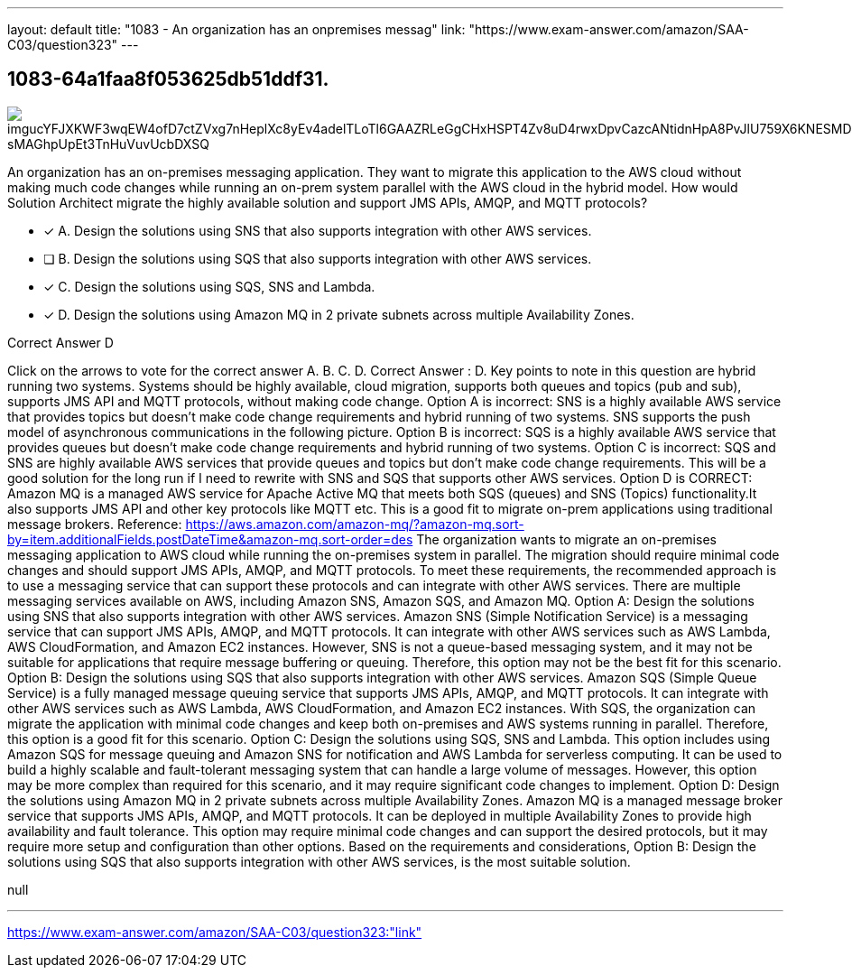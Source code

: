 ---
layout: default 
title: "1083 - An organization has an onpremises messag"
link: "https://www.exam-answer.com/amazon/SAA-C03/question323"
---


[.question]
== 1083-64a1faa8f053625db51ddf31.



[.image]
--

image::https://eaeastus2.blob.core.windows.net/optimizedimages/static/images/AWS-Certified-Solutions-Architect-Associate/answer/imgucYFJXKWF3wqEW4ofD7ctZVxg7nHeplXc8yEv4adelTLoTl6GAAZRLeGgCHxHSPT4Zv8uD4rwxDpvCazcANtidnHpA8PvJlU759X6KNESMDSzmEO1KAVU12L-sMAGhpUpEt3TnHuVuvUcbDXSQ[]

--


****

[.query]
--
An organization has an on-premises messaging application.
They want to migrate this application to the AWS cloud without making much code changes while running an on-prem system parallel with the AWS cloud in the hybrid model. How would Solution Architect migrate the highly available solution and support JMS APIs, AMQP, and MQTT protocols?


--

[.list]
--
* [*] A. Design the solutions using SNS that also supports integration with other AWS services.
* [ ] B. Design the solutions using SQS that also supports integration with other AWS services.
* [*] C. Design the solutions using SQS, SNS and Lambda.
* [*] D. Design the solutions using Amazon MQ in 2 private subnets across multiple Availability Zones.

--
****

[.answer]
Correct Answer  D

[.explanation]
--
Click on the arrows to vote for the correct answer
A.
B.
C.
D.
Correct Answer : D.
Key points to note in this question are hybrid running two systems.
Systems should be highly available, cloud migration, supports both queues and topics (pub and sub), supports JMS API and MQTT protocols, without making code change.
Option A is incorrect: SNS is a highly available AWS service that provides topics but doesn't make code change requirements and hybrid running of two systems.
SNS supports the push model of asynchronous communications in the following picture.
Option B is incorrect: SQS is a highly available AWS service that provides queues but doesn't make code change requirements and hybrid running of two systems.
Option C is incorrect: SQS and SNS are highly available AWS services that provide queues and topics but don't make code change requirements.
This will be a good solution for the long run if I need to rewrite with SNS and SQS that supports other AWS services.
Option D is CORRECT: Amazon MQ is a managed AWS service for Apache Active MQ that meets both SQS (queues) and SNS (Topics) functionality.It also supports JMS API and other key protocols like MQTT etc.
This is a good fit to migrate on-prem applications using traditional message brokers.
Reference:
https://aws.amazon.com/amazon-mq/?amazon-mq.sort-by=item.additionalFields.postDateTime&amp;amazon-mq.sort-order=des
The organization wants to migrate an on-premises messaging application to AWS cloud while running the on-premises system in parallel. The migration should require minimal code changes and should support JMS APIs, AMQP, and MQTT protocols.
To meet these requirements, the recommended approach is to use a messaging service that can support these protocols and can integrate with other AWS services. There are multiple messaging services available on AWS, including Amazon SNS, Amazon SQS, and Amazon MQ.
Option A: Design the solutions using SNS that also supports integration with other AWS services. Amazon SNS (Simple Notification Service) is a messaging service that can support JMS APIs, AMQP, and MQTT protocols. It can integrate with other AWS services such as AWS Lambda, AWS CloudFormation, and Amazon EC2 instances. However, SNS is not a queue-based messaging system, and it may not be suitable for applications that require message buffering or queuing. Therefore, this option may not be the best fit for this scenario.
Option B: Design the solutions using SQS that also supports integration with other AWS services. Amazon SQS (Simple Queue Service) is a fully managed message queuing service that supports JMS APIs, AMQP, and MQTT protocols. It can integrate with other AWS services such as AWS Lambda, AWS CloudFormation, and Amazon EC2 instances. With SQS, the organization can migrate the application with minimal code changes and keep both on-premises and AWS systems running in parallel. Therefore, this option is a good fit for this scenario.
Option C: Design the solutions using SQS, SNS and Lambda. This option includes using Amazon SQS for message queuing and Amazon SNS for notification and AWS Lambda for serverless computing. It can be used to build a highly scalable and fault-tolerant messaging system that can handle a large volume of messages. However, this option may be more complex than required for this scenario, and it may require significant code changes to implement.
Option D: Design the solutions using Amazon MQ in 2 private subnets across multiple Availability Zones. Amazon MQ is a managed message broker service that supports JMS APIs, AMQP, and MQTT protocols. It can be deployed in multiple Availability Zones to provide high availability and fault tolerance. This option may require minimal code changes and can support the desired protocols, but it may require more setup and configuration than other options.
Based on the requirements and considerations, Option B: Design the solutions using SQS that also supports integration with other AWS services, is the most suitable solution.
--

[.ka]
null

'''



https://www.exam-answer.com/amazon/SAA-C03/question323:"link"


